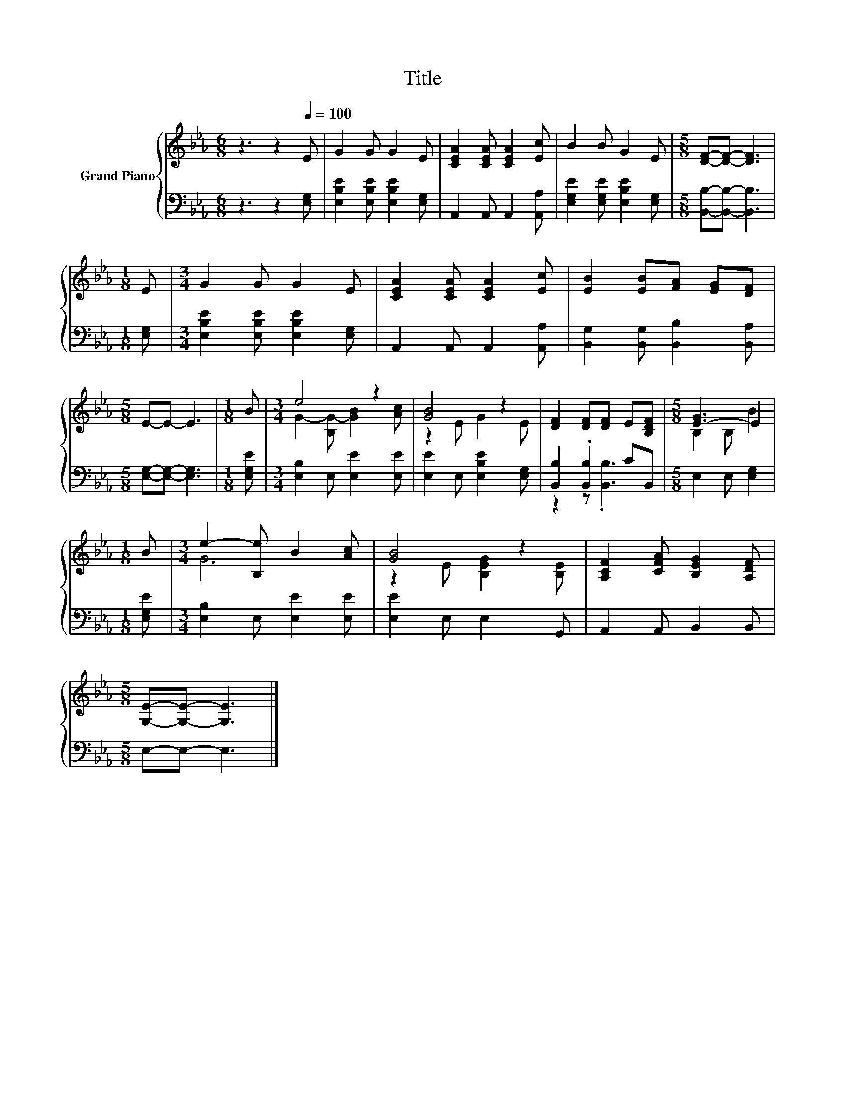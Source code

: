 X:1
T:Title
%%score { ( 1 3 ) | ( 2 4 ) }
L:1/8
M:6/8
K:Eb
V:1 treble nm="Grand Piano"
V:3 treble 
V:2 bass 
V:4 bass 
V:1
 z3 z2[Q:1/4=100] E | G2 G G2 E | [CEA]2 [CEA] [CEA]2 [Ec] | B2 B G2 E |[M:5/8] [DF]-[DF]- [DF]3 | %5
[M:1/8] E |[M:3/4] G2 G G2 E | [CEA]2 [CEA] [CEA]2 [Ec] | [EB]2 [EB][FA] [EG][DF] | %9
[M:5/8] E-E- E3 |[M:1/8] B |[M:3/4] e4 z2 | [GB]4 z2 | [DF]2 [DF][DF] E[B,DF] |[M:5/8] [E-G]3 E2 | %15
[M:1/8] B |[M:3/4] e2- [B,e] B2 [Ac] | [GB]4 z2 | [A,CF]2 [CFA] [B,EG]2 [A,DF] | %19
[M:5/8] [G,E]-[G,E]- [G,E]3 |] %20
V:2
 z3 z2 [E,G,] | [E,B,E]2 [E,B,E] [E,B,E]2 [E,G,] | A,,2 A,, A,,2 [A,,A,] | %3
 [E,G,E]2 [E,G,E] [E,B,E]2 [E,G,] |[M:5/8] [B,,B,]-[B,,B,]- [B,,B,]3 |[M:1/8] [E,G,] | %6
[M:3/4] [E,B,E]2 [E,B,E] [E,B,E]2 [E,G,] | A,,2 A,, A,,2 [A,,A,] | %8
 [B,,G,]2 [B,,G,] [B,,B,]2 [B,,A,] |[M:5/8] [E,G,]-[E,G,]- [E,G,]3 |[M:1/8] [E,G,E] | %11
[M:3/4] [E,B,]2 E, [E,E]2 [E,E] | [E,E]2 E, [E,B,E]2 [E,G,] | [B,,B,]2 .[B,,B,]2 CB,, | %14
[M:5/8] E,2 E, [E,G,]2 |[M:1/8] [E,G,E] |[M:3/4] [E,B,]2 E, [E,E]2 [E,E] | [E,E]2 E, E,2 G,, | %18
 A,,2 A,, B,,2 B,, |[M:5/8] E,-E,- E,3 |] %20
V:3
 x6 | x6 | x6 | x6 |[M:5/8] x5 |[M:1/8] x |[M:3/4] x6 | x6 | x6 |[M:5/8] x5 |[M:1/8] x | %11
[M:3/4] G2- [B,G-] [GB]2 [Ac] | z2 E G2 E | x6 |[M:5/8] B,2 B, B2 |[M:1/8] x |[M:3/4] G6 | %17
 z2 E [B,EG]2 [B,E] | x6 |[M:5/8] x5 |] %20
V:4
 x6 | x6 | x6 | x6 |[M:5/8] x5 |[M:1/8] x |[M:3/4] x6 | x6 | x6 |[M:5/8] x5 |[M:1/8] x | %11
[M:3/4] x6 | x6 | z2 z .[B,,B,]3 |[M:5/8] x5 |[M:1/8] x |[M:3/4] x6 | x6 | x6 |[M:5/8] x5 |] %20

